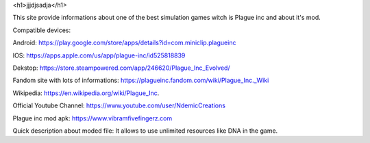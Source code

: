 <h1>jjjdjsadja</h1>

This site provide informations about one of the best simulation games witch is Plague inc and about it's mod.

Compatible devices:

Android: https://play.google.com/store/apps/details?id=com.miniclip.plagueinc

IOS: https://apps.apple.com/us/app/plague-inc/id525818839

Dekstop: https://store.steampowered.com/app/246620/Plague_Inc_Evolved/

Fandom site with lots of informations: https://plagueinc.fandom.com/wiki/Plague_Inc._Wiki

Wikipedia: https://en.wikipedia.org/wiki/Plague_Inc.

Official Youtube Channel: https://www.youtube.com/user/NdemicCreations

Plague inc mod apk: https://www.vibramfivefingerz.com

Quick description about moded file: It allows to use unlimited resources like DNA in the game.

